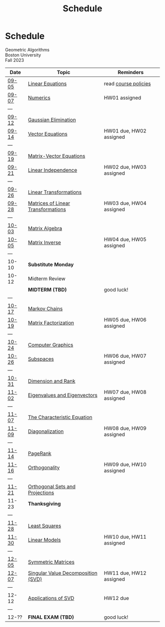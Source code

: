 #+title: Schedule
* Schedule
#+BEGIN_EXPORT html
  <p class="subhead">
    Geometric Algorithms<br>
    Boston University<br>
    Fall 2023
  </p>
#+END_EXPORT
|-------+------------------------------------+-------------------------|
| Date  | Topic                              | Reminders               |
|-------+------------------------------------+-------------------------|
| [[file:material.org::09-05][09-05]] | [[http://mcrovella.github.io/CS132-Geometric-Algorithms/L01LinearEquations.html][Linear Equations]]                   | read [[file:policies.org][course policies]]    |
| [[file:material.org::09-07][09-07]] | [[http://mcrovella.github.io/CS132-Geometric-Algorithms/L02Numerics.html][Numerics]]                           | HW01 assigned           |
| ---   |                                    |                         |
| [[file:material.org::09-12][09-12]] | [[http://mcrovella.github.io/CS132-Geometric-Algorithms/L03RowReductions.html][Gaussian Elimination]]               |                         |
| [[file:material.org::09-14][09-14]] | [[http://mcrovella.github.io/CS132-Geometric-Algorithms/L04VectorEquations.html][Vector Equations]]                   | HW01 due, HW02 assigned |
| ---   |                                    |                         |
| [[file:material.org::09-19][09-19]] | [[http://mcrovella.github.io/CS132-Geometric-Algorithms/L05Axb.html][Matrix-Vector Equations]]            |                         |
| [[file:material.org::09-21][09-21]] | [[http://mcrovella.github.io/CS132-Geometric-Algorithms/L06LinearIndependence.html][Linear Independence]]                | HW02 due, HW03 assigned |
| ---   |                                    |                         |
| [[file:material.org::09-26][09-26]] | [[http://mcrovella.github.io/CS132-Geometric-Algorithms/L07LinearTransformations.html][Linear Transformations]]             |                         |
| [[file:material.org::09-28][09-28]] | [[http://mcrovella.github.io/CS132-Geometric-Algorithms/L08MatrixofLinearTranformation.html][Matrices of Linear Transformations]] | HW03 due, HW04 assigned |
| ---   |                                    |                         |
| [[file:material.org::10-03][10-03]] | [[http://mcrovella.github.io/CS132-Geometric-Algorithms/L09MatrixOperations.html][Matrix Algebra]]                     |                         |
| [[file:material.org::10-05][10-05]] | [[http://mcrovella.github.io/CS132-Geometric-Algorithms/L10MatrixInverse.html][Matrix Inverse]]                     | HW04 due, HW05 assigned |
| ---   |                                    |                         |
| 10-10 | *Substitute Monday*                |                         |
| 10-12 | Midterm Review                     |                         |
|       | *MIDTERM (TBD)*                    | good luck!              |
| ---   |                                    |                         |
| [[file:material.org::10-17][10-17]] | [[http://mcrovella.github.io/CS132-Geometric-Algorithms/L11MarkovChains.html][Markov Chains]]                      |                         |
| [[file:material.org::10-19][10-19]] | [[http://mcrovella.github.io/CS132-Geometric-Algorithms/L12MatrixFactorizations.html][Matrix Factorization]]               | HW05 due, HW06 assigned |
| ---   |                                    |                         |
| [[file:material.org::10-24][10-24]] | [[http://mcrovella.github.io/CS132-Geometric-Algorithms/L13ComputerGraphics.html][Computer Graphics]]                  |                         |
| [[file:material.org::10-26][10-26]] | [[http://mcrovella.github.io/CS132-Geometric-Algorithms/L14Subspaces.html][Subspaces]]                          | HW06 due, HW07 assigned |
| ---   |                                    |                         |
| [[file:material.org::10-31][10-31]] | [[http://mcrovella.github.io/CS132-Geometric-Algorithms/L15DimensionRank.html][Dimension and Rank]]                 |                         |
| [[file:material.org::11-02][11-02]] | [[http://mcrovella.github.io/CS132-Geometric-Algorithms/L16Eigenvectors.html][Eigenvalues and Eigenvectors]]       | HW07 due, HW08 assigned |
| ---   |                                    |                         |
| [[file:material.org::11-07][11-07]] | [[http://mcrovella.github.io/CS132-Geometric-Algorithms/L17CharacteristicEqn.html][The Characteristic Equation]]        |                         |
| [[file:material.org::11-09][11-09]] | [[http://mcrovella.github.io/CS132-Geometric-Algorithms/L18Diagonalization.html][Diagonalization]]                    | HW08 due, HW09 assigned |
| ---   |                                    |                         |
| [[file:material.org::11-14][11-14]] | [[http://mcrovella.github.io/CS132-Geometric-Algorithms/L19PageRank.html][PageRank]]                           |                         |
| [[file:material.org::11016][11-16]] | [[http://mcrovella.github.io/CS132-Geometric-Algorithms/L20Orthogonality.html][Orthogonality]]                      | HW09 due, HW10 assigned |
| ---   |                                    |                         |
| [[file:material.org::11-21][11-21]] | [[http://mcrovella.github.io/CS132-Geometric-Algorithms/L21OrthogonalSets.html][Orthogonal Sets and Projections]]    |                         |
| 11-23 | *Thanksgiving*                     |                         |
| ---   |                                    |                         |
| [[file:material.org::11-28][11-28]] | [[http://mcrovella.github.io/CS132-Geometric-Algorithms/L22LeastSquares.html][Least Squares]]                      |                         |
| [[file:material.org::11-30][11-30]] | [[http://mcrovella.github.io/CS132-Geometric-Algorithms/L23LinearModels.html][Linear Models]]                      | HW10 due, HW11 assigned |
| ---   |                                    |                         |
| [[file:material.org::12-05][12-05]] | [[http://mcrovella.github.io/CS132-Geometric-Algorithms/L24SymmetricMatrices.html][Symmetric Matrices]]                 |                         |
| [[file:material.org::12-07][12-07]] | [[http://mcrovella.github.io/CS132-Geometric-Algorithms/L25SVD.html][Singular Value Decomposition (SVD)]] | HW11 due, HW12 assigned |
| ---   |                                    |                         |
| 12-12 | [[http://mcrovella.github.io/CS132-Geometric-Algorithms/L26ApplicationsOfSVD.html][Applications of SVD]]                | HW12 due                |
| ---   |                                    |                         |
| 12-?? | *FINAL EXAM (TBD)*                 | good luck!              |
|-------+------------------------------------+-------------------------|
